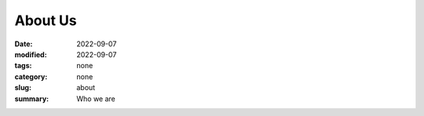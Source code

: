 About Us
###########

:date: 2022-09-07
:modified: 2022-09-07
:tags: none
:category: none
:slug: about
:summary: Who we are